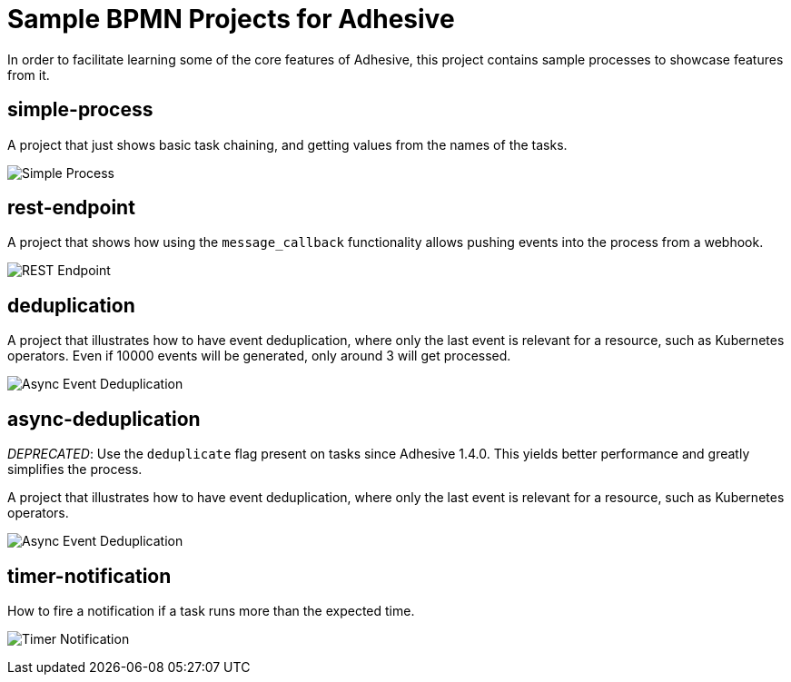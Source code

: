 = Sample BPMN Projects for Adhesive

In order to facilitate learning some of the core features of Adhesive, this
project contains sample processes to showcase features from it.


== simple-process

A project that just shows basic task chaining, and getting values from the
names of the tasks.

image:simple-process/simple-process.png[Simple Process]

== rest-endpoint

A project that shows how using the `message_callback` functionality allows
pushing events into the process from a webhook.

image:rest-endpoint/rest-endpoint.png[REST Endpoint]


== deduplication

A project that illustrates how to have event deduplication, where only the last
event is relevant for a resource, such as Kubernetes operators. Even if 10000
events will be generated, only around 3 will get processed.

image:deduplication/deduplication.png[Async Event Deduplication]


== async-deduplication

_DEPRECATED_: Use the `deduplicate` flag present on tasks since Adhesive 1.4.0.
This yields better performance and greatly simplifies the process.

A project that illustrates how to have event deduplication, where only the last
event is relevant for a resource, such as Kubernetes operators.

image:async-deduplication/async-deduplication.png[Async Event Deduplication]

== timer-notification

How to fire a notification if a task runs more than the expected time.

image:timer-notification/timer-notification.png[Timer Notification]
